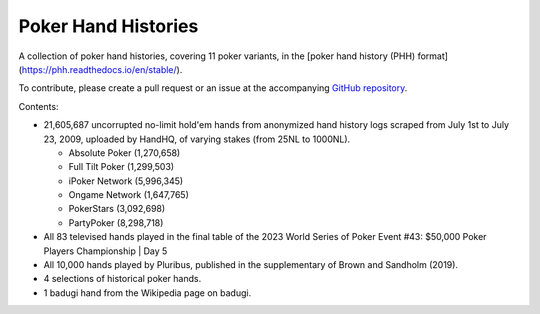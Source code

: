 ====================
Poker Hand Histories
====================

A collection of poker hand histories, covering 11 poker variants, in the [poker hand history (PHH) format](https://phh.readthedocs.io/en/stable/).

To contribute, please create a pull request or an issue at the accompanying `GitHub repository <https://github.com/uoftcprg/phh-dataset>`_.

Contents:

- 21,605,687 uncorrupted no-limit hold'em hands from anonymized hand history logs scraped from July 1st to July 23, 2009, uploaded by HandHQ, of varying stakes (from 25NL to 1000NL).

  - Absolute Poker (1,270,658)
  - Full Tilt Poker (1,299,503)
  - iPoker Network (5,996,345)
  - Ongame Network (1,647,765)
  - PokerStars (3,092,698)
  - PartyPoker (8,298,718)

- All 83 televised hands played in the final table of the 2023 World Series of Poker Event #43: $50,000 Poker Players Championship | Day 5
- All 10,000 hands played by Pluribus, published in the supplementary of Brown and Sandholm (2019).
- 4 selections of historical poker hands.
- 1 badugi hand from the Wikipedia page on badugi.
